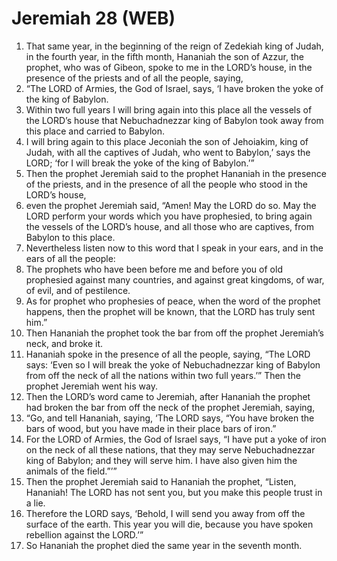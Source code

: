 * Jeremiah 28 (WEB)
:PROPERTIES:
:ID: WEB/24-JER28
:END:

1. That same year, in the beginning of the reign of Zedekiah king of Judah, in the fourth year, in the fifth month, Hananiah the son of Azzur, the prophet, who was of Gibeon, spoke to me in the LORD’s house, in the presence of the priests and of all the people, saying,
2. “The LORD of Armies, the God of Israel, says, ‘I have broken the yoke of the king of Babylon.
3. Within two full years I will bring again into this place all the vessels of the LORD’s house that Nebuchadnezzar king of Babylon took away from this place and carried to Babylon.
4. I will bring again to this place Jeconiah the son of Jehoiakim, king of Judah, with all the captives of Judah, who went to Babylon,’ says the LORD; ‘for I will break the yoke of the king of Babylon.’”
5. Then the prophet Jeremiah said to the prophet Hananiah in the presence of the priests, and in the presence of all the people who stood in the LORD’s house,
6. even the prophet Jeremiah said, “Amen! May the LORD do so. May the LORD perform your words which you have prophesied, to bring again the vessels of the LORD’s house, and all those who are captives, from Babylon to this place.
7. Nevertheless listen now to this word that I speak in your ears, and in the ears of all the people:
8. The prophets who have been before me and before you of old prophesied against many countries, and against great kingdoms, of war, of evil, and of pestilence.
9. As for prophet who prophesies of peace, when the word of the prophet happens, then the prophet will be known, that the LORD has truly sent him.”
10. Then Hananiah the prophet took the bar from off the prophet Jeremiah’s neck, and broke it.
11. Hananiah spoke in the presence of all the people, saying, “The LORD says: ‘Even so I will break the yoke of Nebuchadnezzar king of Babylon from off the neck of all the nations within two full years.’” Then the prophet Jeremiah went his way.
12. Then the LORD’s word came to Jeremiah, after Hananiah the prophet had broken the bar from off the neck of the prophet Jeremiah, saying,
13. “Go, and tell Hananiah, saying, ‘The LORD says, “You have broken the bars of wood, but you have made in their place bars of iron.”
14. For the LORD of Armies, the God of Israel says, “I have put a yoke of iron on the neck of all these nations, that they may serve Nebuchadnezzar king of Babylon; and they will serve him. I have also given him the animals of the field.”’”
15. Then the prophet Jeremiah said to Hananiah the prophet, “Listen, Hananiah! The LORD has not sent you, but you make this people trust in a lie.
16. Therefore the LORD says, ‘Behold, I will send you away from off the surface of the earth. This year you will die, because you have spoken rebellion against the LORD.’”
17. So Hananiah the prophet died the same year in the seventh month.
